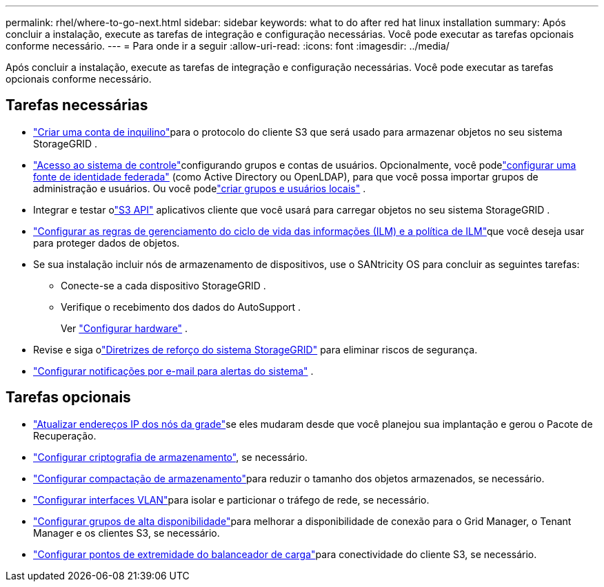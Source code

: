 ---
permalink: rhel/where-to-go-next.html 
sidebar: sidebar 
keywords: what to do after red hat linux installation 
summary: Após concluir a instalação, execute as tarefas de integração e configuração necessárias.  Você pode executar as tarefas opcionais conforme necessário. 
---
= Para onde ir a seguir
:allow-uri-read: 
:icons: font
:imagesdir: ../media/


[role="lead"]
Após concluir a instalação, execute as tarefas de integração e configuração necessárias.  Você pode executar as tarefas opcionais conforme necessário.



== Tarefas necessárias

* link:../admin/managing-tenants.html["Criar uma conta de inquilino"]para o protocolo do cliente S3 que será usado para armazenar objetos no seu sistema StorageGRID .
* link:../admin/controlling-storagegrid-access.html["Acesso ao sistema de controle"]configurando grupos e contas de usuários.  Opcionalmente, você podelink:../admin/using-identity-federation.html["configurar uma fonte de identidade federada"] (como Active Directory ou OpenLDAP), para que você possa importar grupos de administração e usuários.  Ou você podelink:../admin/managing-users.html#create-a-local-user["criar grupos e usuários locais"] .
* Integrar e testar olink:../s3/configuring-tenant-accounts-and-connections.html["S3 API"] aplicativos cliente que você usará para carregar objetos no seu sistema StorageGRID .
* link:../ilm/index.html["Configurar as regras de gerenciamento do ciclo de vida das informações (ILM) e a política de ILM"]que você deseja usar para proteger dados de objetos.
* Se sua instalação incluir nós de armazenamento de dispositivos, use o SANtricity OS para concluir as seguintes tarefas:
+
** Conecte-se a cada dispositivo StorageGRID .
** Verifique o recebimento dos dados do AutoSupport .
+
Ver https://docs.netapp.com/us-en/storagegrid-appliances/installconfig/configuring-hardware.html["Configurar hardware"^] .



* Revise e siga olink:../harden/index.html["Diretrizes de reforço do sistema StorageGRID"] para eliminar riscos de segurança.
* link:../monitor/email-alert-notifications.html["Configurar notificações por e-mail para alertas do sistema"] .




== Tarefas opcionais

* link:../maintain/changing-ip-addresses-and-mtu-values-for-all-nodes-in-grid.html["Atualizar endereços IP dos nós da grade"]se eles mudaram desde que você planejou sua implantação e gerou o Pacote de Recuperação.
* link:../admin/changing-network-options-object-encryption.html["Configurar criptografia de armazenamento"], se necessário.
* link:../admin/configuring-stored-object-compression.html["Configurar compactação de armazenamento"]para reduzir o tamanho dos objetos armazenados, se necessário.
* link:../admin/configure-vlan-interfaces.html["Configurar interfaces VLAN"]para isolar e particionar o tráfego de rede, se necessário.
* link:../admin/configure-high-availability-group.html["Configurar grupos de alta disponibilidade"]para melhorar a disponibilidade de conexão para o Grid Manager, o Tenant Manager e os clientes S3, se necessário.
* link:../admin/configuring-load-balancer-endpoints.html["Configurar pontos de extremidade do balanceador de carga"]para conectividade do cliente S3, se necessário.

